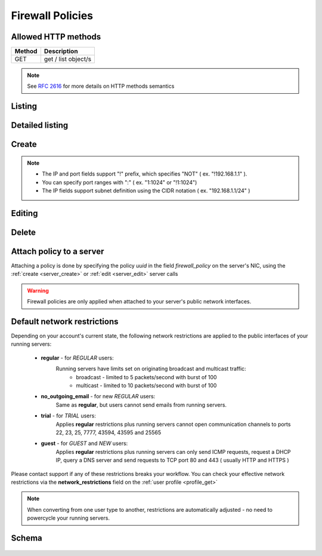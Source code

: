 Firewall Policies
=================

Allowed HTTP methods
--------------------

+--------+---------------------+
| Method | Description         |
+========+=====================+
| GET    | get / list object/s |
+--------+---------------------+

.. note::

    See :rfc:`2616#section-9` for more details on HTTP methods semantics

Listing
-------

.. http:get:: /fwpolicies/

    Gets the list of firewall policies to which the authenticated user has access.

    :param fields: A set of field names specifying the returned fields
    :statuscode 200: no error

    **Example request**:

    .. literalinclude:: dumps/request_fwpolicy_list
        :language: http

    **Example response**:

    .. literalinclude:: dumps/response_fwpolicy_list
        :language: javascript


Detailed listing
----------------
.. http:get:: /fwpolicies/detail/

    Gets a detailed list of firewall policies to which the authenticated user has access.

    :statuscode 200: no error

    **Example request**:

    .. literalinclude:: dumps/request_fwpolicy_list_detail
        :language: http

    **Example response**:

    .. literalinclude:: dumps/response_fwpolicy_list_detail
        :language: javascript


Create
------
.. http:post:: /fwpolicies/

    Creates a firewall policy.

    :statuscode 201: no error

    **Example request - minimal**:

    .. literalinclude:: dumps/request_fwpolicy_create_minimal
        :language: http

    **Example response - minimal**:

    .. literalinclude:: dumps/response_fwpolicy_create_minimal
        :language: javascript

    This is the minimal data required to create a policy. It is blank one ( does not contain any rules ),
    but you can use it to attach it to a couple of servers and edit it later to match your needs.

    **Example request - full**:

    .. literalinclude:: dumps/request_fwpolicy_create_full
        :language: http

    **Example response - full**:

    .. literalinclude:: dumps/response_fwpolicy_create_full
        :language: javascript

    This is a more useful firewall policy. The rules are applied in the order they are stated.

.. note::
    * The IP and port fields support "!" prefix, which specifies "NOT" ( ex. "!192.168.1.1" ).
    * You can specify port ranges with ":" ( ex. "1:1024" or "!1:1024")
    * The IP fields support subnet definition using the CIDR notation ( ex. "192.168.1.1/24" )

Editing
-------
.. http:put:: /fwpolicies/{uuid}/

    Update an existing firewall policy

    .. warning::
        Changes are applied every 30 seconds to all running servers with nics that have the policy attached.

    :statuscode 200: no error

    **Example policy**:
        .. includejson:: dumps/response_fwpolicy_get
            :hide_header: true

    **Update request**:
        .. literalinclude:: dumps/request_fwpolicy_update
            :language: http

    **Update response**:
        .. literalinclude:: dumps/response_fwpolicy_update
            :language: javascript

Delete
------
.. http:delete:: /fwpolicies/{uuid}/

    Delete a firewall policy

    .. warning::
        Only policies attached to servers in status **stopped** can be deleted.

    :statuscode 204: no content, object is deleted

    **Example request**:

    .. includejson:: dumps/request_fwpolicy_delete

    **Example response**:

    .. includejson:: dumps/response_fwpolicy_delete

Attach policy to a server
-------------------------
Attaching a policy is done by specifying the policy *uuid* in the field *firewall_policy* on the server's NIC, using
the :ref:`create <server_create>` or :ref:`edit <server_edit>` server calls

.. includejson:: dumps/request_fwpolicy_server_attach
    :hide_header: true
    :accessor: objects.0

.. warning::
        Firewall policies are only applied when attached to your server's public network interfaces.


.. _firewall_restrictions:

Default network restrictions
----------------------------
Depending on your account's current state, the following network restrictions are applied to
the public interfaces of your running servers:

    * **regular** - for *REGULAR* users:
        Running servers have limits set on originating broadcast and multicast traffic:
            * broadcast - limited to 5 packets/second with burst of 100
            * multicast - limited to 10 packets/second with burst of 100

    * **no_outgoing_email** - for new *REGULAR* users:
        Same as **regular**, but users cannot send emails from running servers.

    * **trial** - for *TRIAL* users:
        Applies **regular** restrictions plus running servers cannot open communication
        channels to ports 22, 23, 25, 7777, 43594, 43595 and 25565

    * **guest** - for *GUEST* and *NEW* users:
        Applies **regular** restrictions plus running servers can only send ICMP requests,
        request a DHCP IP, query a DNS server and send requests to TCP port 80 and 443 ( usually HTTP and HTTPS )


Please contact support if any of these restrictions breaks your workflow.
You can check your effective network restrictions via
the **network_restrictions** field on the :ref:`user profile <profile_get>`

.. note::
    When converting from one user type to another, restrictions are automatically adjusted - no need to
    powercycle your running servers.


Schema
------

   .. literalinclude:: dumps/response_fwpolicy_schema
        :language: javascript
